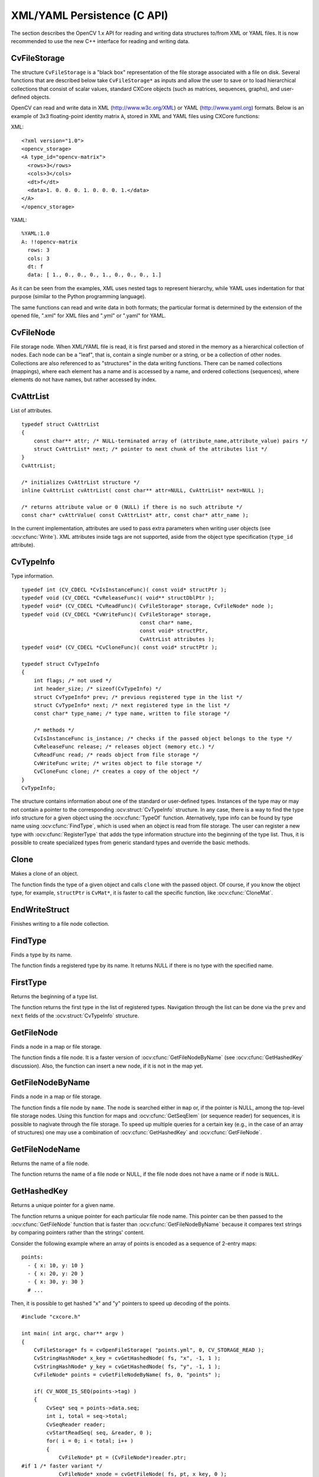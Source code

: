 XML/YAML Persistence (C API)
==============================

The section describes the OpenCV 1.x API for reading and writing data structures to/from XML or YAML files. It is now recommended to use the new C++ interface for reading and writing data.

.. highlight:: c

CvFileStorage
-------------

.. ocv:struct:: CvFileStorage

The structure ``CvFileStorage`` is a "black box" representation of the file storage associated with a file on disk. Several functions that are described below take ``CvFileStorage*`` as inputs and allow the user to save or to load hierarchical collections that consist of scalar values, standard CXCore objects (such as matrices, sequences, graphs), and user-defined objects.

OpenCV can read and write data in XML (http://www.w3c.org/XML) or YAML
(http://www.yaml.org) formats. Below is an example of 3x3 floating-point identity matrix ``A``, stored in XML and YAML files using CXCore functions:

XML: ::

  <?xml version="1.0">
  <opencv_storage>
  <A type_id="opencv-matrix">
    <rows>3</rows>
    <cols>3</cols>
    <dt>f</dt>
    <data>1. 0. 0. 0. 1. 0. 0. 0. 1.</data>
  </A>
  </opencv_storage>

YAML: ::

  %YAML:1.0
  A: !!opencv-matrix
    rows: 3
    cols: 3
    dt: f
    data: [ 1., 0., 0., 0., 1., 0., 0., 0., 1.]

As it can be seen from the examples, XML uses nested tags to represent
hierarchy, while YAML uses indentation for that purpose (similar
to the Python programming language).

The same functions can read and write data in both formats;
the particular format is determined by the extension of the opened file, ".xml" for XML files and ".yml" or ".yaml" for YAML.

CvFileNode
----------

.. ocv:struct:: CvFileNode

File storage node. When XML/YAML file is read, it is first parsed and stored in the memory as a hierarchical collection of nodes. Each node can be a "leaf", that is, contain a single number or a string, or be a collection of other nodes. Collections are also referenced to as "structures" in the data writing functions. There can be named collections (mappings), where each element has a name and is accessed by a name, and ordered collections (sequences), where elements do not have names, but rather accessed by index.

    .. ocv:member:: int tag
    
        type of the file node:
        
            * CV_NODE_NONE - empty node
            * CV_NODE_INT - an integer
            * CV_NODE_REAL - a floating-point number
            * CV_NODE_STR - text string
            * CV_NODE_SEQ - a sequence
            * CV_NODE_MAP - a mapping

        type of the node can be retrieved using ``CV_NODE_TYPE(node->tag)`` macro.

    .. ocv:member:: CvTypeInfo* info
    
        optional pointer to the user type information. If you look at the matrix representation in XML and YAML, shown above, you may notice ``type_id="opencv-matrix"`` or ``!!opencv-matrix`` strings. They are used to specify that the certain element of a file is a representation of a data structure of certain type  ("opencv-matrix" corresponds to :ocv:struct:`CvMat`). When a file is parsed, such type identifiers are passed to :ocv:cfunc:`FindType` to find type information and the pointer to it is stored in the file node. See :ocv:struct:`CvTypeInfo` for more details.
        
    .. ocv:member:: union data
    
        the node data, declared as: ::
        
            union
            {
                double f; /* scalar floating-point number */
                int i;    /* scalar integer number */
                CvString str; /* text string */
                CvSeq* seq; /* sequence (ordered collection of file nodes) */
                struct CvMap* map; /* map (collection of named file nodes) */
            } data;

        ..
        
        Primitive nodes are read using :ocv:cfunc:`ReadInt`, :ocv:cfunc:`ReadReal` and :ocv:cfunc:`ReadString`. Sequences are read by iterating through ``node->data.seq`` (see "Dynamic Data Structures" section). Mappings are read using :ocv:cfunc:`GetFileNodeByName`. Nodes with the specified type (so that ``node->info != NULL``) can be read using :ocv:cfunc:`Read`.

CvAttrList
----------

.. ocv:struct:: CvAttrList

List of attributes. ::

    typedef struct CvAttrList
    {
        const char** attr; /* NULL-terminated array of (attribute_name,attribute_value) pairs */
        struct CvAttrList* next; /* pointer to next chunk of the attributes list */
    }
    CvAttrList;
    
    /* initializes CvAttrList structure */
    inline CvAttrList cvAttrList( const char** attr=NULL, CvAttrList* next=NULL );
    
    /* returns attribute value or 0 (NULL) if there is no such attribute */
    const char* cvAttrValue( const CvAttrList* attr, const char* attr_name );

..

In the current implementation, attributes are used to pass extra parameters when writing user objects (see 
:ocv:cfunc:`Write`). XML attributes inside tags are not supported, aside from the object type specification (``type_id`` attribute).

CvTypeInfo
----------

.. ocv:struct:: CvTypeInfo

Type information. ::

    typedef int (CV_CDECL *CvIsInstanceFunc)( const void* structPtr );
    typedef void (CV_CDECL *CvReleaseFunc)( void** structDblPtr );
    typedef void* (CV_CDECL *CvReadFunc)( CvFileStorage* storage, CvFileNode* node );
    typedef void (CV_CDECL *CvWriteFunc)( CvFileStorage* storage,
                                          const char* name,
                                          const void* structPtr,
                                          CvAttrList attributes );
    typedef void* (CV_CDECL *CvCloneFunc)( const void* structPtr );
    
    typedef struct CvTypeInfo
    {
        int flags; /* not used */
        int header_size; /* sizeof(CvTypeInfo) */
        struct CvTypeInfo* prev; /* previous registered type in the list */
        struct CvTypeInfo* next; /* next registered type in the list */
        const char* type_name; /* type name, written to file storage */
    
        /* methods */
        CvIsInstanceFunc is_instance; /* checks if the passed object belongs to the type */
        CvReleaseFunc release; /* releases object (memory etc.) */
        CvReadFunc read; /* reads object from file storage */
        CvWriteFunc write; /* writes object to file storage */
        CvCloneFunc clone; /* creates a copy of the object */
    }
    CvTypeInfo;

..

The structure contains information about one of the standard or user-defined types. Instances of the type may or may not contain a pointer to the corresponding  :ocv:struct:`CvTypeInfo` structure. In any case, there is a way to find the type info structure for a given object using the  :ocv:cfunc:`TypeOf` function. Aternatively, type info can be found by type name using :ocv:cfunc:`FindType`, which is used when an object is read from file storage. The user can register a new type with :ocv:cfunc:`RegisterType`
that adds the type information structure into the beginning of the type list. Thus, it is possible to create specialized types from generic standard types and override the basic methods.

Clone
-----
Makes a clone of an object.

.. ocv:cfunction:: void* cvClone( const void* structPtr )
    
    :param structPtr: The object to clone 

The function finds the type of a given object and calls ``clone`` with the passed object. Of course, if you know the object type, for example, ``structPtr`` is ``CvMat*``, it is faster to call the specific function, like :ocv:cfunc:`CloneMat`.

EndWriteStruct
--------------
Finishes writing to a file node collection.

.. ocv:cfunction:: void  cvEndWriteStruct(CvFileStorage* fs)

    :param fs: File storage 

.. seealso:: :ocv:cfunc:`StartWriteStruct`.

FindType
--------
Finds a type by its name.

.. ocv:cfunction:: CvTypeInfo* cvFindType(const char* typeName)
    
    :param typeName: Type name 

The function finds a registered type by its name. It returns NULL if there is no type with the specified name.

FirstType
---------
Returns the beginning of a type list.

.. ocv:cfunction:: CvTypeInfo* cvFirstType(void)

The function returns the first type in the list of registered types. Navigation through the list can be done via the ``prev`` and  ``next`` fields of the  :ocv:struct:`CvTypeInfo` structure.

GetFileNode
-----------
Finds a node in a map or file storage.

.. ocv:cfunction:: CvFileNode* cvGetFileNode( CvFileStorage* fs, CvFileNode* map, const CvStringHashNode* key, int createMissing=0 )
    
    :param fs: File storage 

    :param map: The parent map. If it is NULL, the function searches a top-level node. If both  ``map``  and  ``key``  are NULLs, the function returns the root file node - a map that contains top-level nodes. 

    :param key: Unique pointer to the node name, retrieved with  :ocv:cfunc:`GetHashedKey` 

    :param createMissing: Flag that specifies whether an absent node should be added to the map 

The function finds a file node. It is a faster version of  :ocv:cfunc:`GetFileNodeByName`
(see :ocv:cfunc:`GetHashedKey` discussion). Also, the function can insert a new node, if it is not in the map yet.

GetFileNodeByName
-----------------
Finds a node in a map or file storage.

.. ocv:cfunction:: CvFileNode* cvGetFileNodeByName( const CvFileStorage* fs, const CvFileNode* map, const char* name)
    
    :param fs: File storage 

    :param map: The parent map. If it is NULL, the function searches in all the top-level nodes (streams), starting with the first one. 

    :param name: The file node name 

The function finds a file node by ``name``. The node is searched either in ``map`` or, if the pointer is NULL, among the top-level file storage nodes. Using this function for maps and  :ocv:cfunc:`GetSeqElem`
(or sequence reader) for sequences, it is possible to nagivate through the file storage. To speed up multiple queries for a certain key (e.g., in the case of an array of structures) one may use a combination of  :ocv:cfunc:`GetHashedKey` and :ocv:cfunc:`GetFileNode`.

GetFileNodeName
---------------
Returns the name of a file node.

.. ocv:cfunction:: const char* cvGetFileNodeName( const CvFileNode* node )

    :param node: File node 

The function returns the name of a file node or NULL, if the file node does not have a name or if  ``node`` is  ``NULL``.

GetHashedKey
------------
Returns a unique pointer for a given name.

.. ocv:cfunction:: CvStringHashNode* cvGetHashedKey( CvFileStorage* fs, const char* name, int len=-1, int createMissing=0 )

    :param fs: File storage 

    :param name: Literal node name 

    :param len: Length of the name (if it is known apriori), or -1 if it needs to be calculated 

    :param createMissing: Flag that specifies, whether an absent key should be added into the hash table 

The function returns a unique pointer for each particular file node name. This pointer can be then passed to the :ocv:cfunc:`GetFileNode` function that is faster than  :ocv:cfunc:`GetFileNodeByName`
because it compares text strings by comparing pointers rather than the strings' content.

Consider the following example where an array of points is encoded as a sequence of 2-entry maps: ::
    
    points:
      - { x: 10, y: 10 }
      - { x: 20, y: 20 }
      - { x: 30, y: 30 }
      # ...

..

Then, it is possible to get hashed "x" and "y" pointers to speed up decoding of the points. ::

    #include "cxcore.h"
    
    int main( int argc, char** argv )
    {
        CvFileStorage* fs = cvOpenFileStorage( "points.yml", 0, CV_STORAGE_READ );
        CvStringHashNode* x_key = cvGetHashedNode( fs, "x", -1, 1 );
        CvStringHashNode* y_key = cvGetHashedNode( fs, "y", -1, 1 );
        CvFileNode* points = cvGetFileNodeByName( fs, 0, "points" );
    
        if( CV_NODE_IS_SEQ(points->tag) )
        {
            CvSeq* seq = points->data.seq;
            int i, total = seq->total;
            CvSeqReader reader;
            cvStartReadSeq( seq, &reader, 0 );
            for( i = 0; i < total; i++ )
            {
                CvFileNode* pt = (CvFileNode*)reader.ptr;
    #if 1 /* faster variant */
                CvFileNode* xnode = cvGetFileNode( fs, pt, x_key, 0 );
                CvFileNode* ynode = cvGetFileNode( fs, pt, y_key, 0 );
                assert( xnode && CV_NODE_IS_INT(xnode->tag) &&
                        ynode && CV_NODE_IS_INT(ynode->tag));
                int x = xnode->data.i; // or x = cvReadInt( xnode, 0 );
                int y = ynode->data.i; // or y = cvReadInt( ynode, 0 );
    #elif 1 /* slower variant; does not use x_key & y_key */
                CvFileNode* xnode = cvGetFileNodeByName( fs, pt, "x" );
                CvFileNode* ynode = cvGetFileNodeByName( fs, pt, "y" );
                assert( xnode && CV_NODE_IS_INT(xnode->tag) &&
                        ynode && CV_NODE_IS_INT(ynode->tag));
                int x = xnode->data.i; // or x = cvReadInt( xnode, 0 );
                int y = ynode->data.i; // or y = cvReadInt( ynode, 0 );
    #else /* the slowest yet the easiest to use variant */
                int x = cvReadIntByName( fs, pt, "x", 0 /* default value */ );
                int y = cvReadIntByName( fs, pt, "y", 0 /* default value */ );
    #endif
                CV_NEXT_SEQ_ELEM( seq->elem_size, reader );
                printf("
            }
        }
        cvReleaseFileStorage( &fs );
        return 0;
    }

..

Please note that whatever method of accessing a map you are using, it is
still much slower than using plain sequences; for example, in the above
example, it is more efficient to encode the points as pairs of integers
in a single numeric sequence.

GetRootFileNode
---------------
Retrieves one of the top-level nodes of the file storage.

.. ocv:cfunction:: CvFileNode* cvGetRootFileNode( const CvFileStorage* fs, int stream_index=0 )
    
    :param fs: File storage 

    :param stream_index: Zero-based index of the stream. See  :ocv:cfunc:`StartNextStream` . In most cases, there is only one stream in the file; however, there can be several. 

The function returns one of the top-level file nodes. The top-level nodes do not have a name, they correspond to the streams that are stored one after another in the file storage. If the index is out of range, the function returns a NULL pointer, so all the top-level nodes can be iterated by subsequent calls to the function with ``stream_index=0,1,...``, until the NULL pointer is returned. This function
can be used as a base for recursive traversal of the file storage.


Load
----
Loads an object from a file.

.. ocv:cfunction:: void* cvLoad( const char* filename, CvMemStorage* storage=NULL, const char* name=NULL, const char** realName=NULL )
.. ocv:pyoldfunction:: cv.Load(filename, storage=None, name=None)-> generic
    
    :param filename: File name 

    :param storage: Memory storage for dynamic structures, such as  :ocv:struct:`CvSeq`  or  :ocv:struct:`CvGraph`  . It is not used for matrices or images. 

    :param name: Optional object name. If it is NULL, the first top-level object in the storage will be loaded. 

    :param realName: Optional output parameter that will contain the name of the loaded object (useful if  ``name=NULL`` ) 

The function loads an object from a file. It basically reads the specified file, find the first top-level node and calls :ocv:cfunc:`Read` for that node. If the file node does not have type information or the type information can not be found by the type name, the function returns NULL. After the object is loaded, the file storage is closed and all the temporary buffers are deleted. Thus, to load a dynamic structure, such as a sequence, contour, or graph, one should pass a valid memory storage destination to the function.

OpenFileStorage
---------------
Opens file storage for reading or writing data.

.. ocv:cfunction:: CvFileStorage* cvOpenFileStorage( const char* filename, CvMemStorage* memstorage, int flags)

    :param filename: Name of the file associated with the storage 

    :param memstorage: Memory storage used for temporary data and for
        storing dynamic structures, such as  :ocv:struct:`CvSeq`  or  :ocv:struct:`CvGraph` .
        If it is NULL, a temporary memory storage is created and used. 

    :param flags: Can be one of the following:

            * **CV_STORAGE_READ** the storage is open for reading 

            * **CV_STORAGE_WRITE** the storage is open for writing 

The function opens file storage for reading or writing data. In the latter case, a new file is created or an existing file is rewritten. The type of the read or written file is determined by the filename extension:  ``.xml`` for  ``XML`` and  ``.yml`` or  ``.yaml`` for  ``YAML``. The function returns a pointer to the :ocv:struct:`CvFileStorage` structure. If the file cannot be opened then the function returns ``NULL``.

Read
----
Decodes an object and returns a pointer to it.

.. ocv:cfunction:: void* cvRead( CvFileStorage* fs, CvFileNode* node, CvAttrList* attributes=NULL )
    
    :param fs: File storage 

    :param node: The root object node 

    :param attributes: Unused parameter 

The function decodes a user object (creates an object in a native representation from the file storage subtree) and returns it. The object to be decoded must be an instance of a registered type that supports the ``read`` method (see :ocv:struct:`CvTypeInfo`). The type of the object is determined by the type name that is encoded in the file. If the object is a dynamic structure, it is created either in memory storage and passed to :ocv:cfunc:`OpenFileStorage` or, if a NULL pointer was passed, in temporary
memory storage, which is released when :ocv:cfunc:`ReleaseFileStorage` is called. Otherwise, if the object is not a dynamic structure, it is created in a heap and should be released with a specialized function or by using the generic :ocv:cfunc:`Release`.

ReadByName
----------
Finds an object by name and decodes it.

.. ocv:cfunction:: void* cvReadByName( CvFileStorage* fs, const CvFileNode* map, const char* name, CvAttrList* attributes=NULL )
    
    :param fs: File storage 

    :param map: The parent map. If it is NULL, the function searches a top-level node. 

    :param name: The node name 

    :param attributes: Unused parameter 

The function is a simple superposition of :ocv:cfunc:`GetFileNodeByName` and  :ocv:cfunc:`Read`.

ReadInt
-------
Retrieves an integer value from a file node.

.. ocv:cfunction:: int cvReadInt( const CvFileNode* node, int defaultValue=0 )

    :param node: File node 

    :param defaultValue: The value that is returned if  ``node``  is NULL 

The function returns an integer that is represented by the file node. If the file node is NULL, the 
``defaultValue`` is returned (thus, it is convenient to call the function right after :ocv:cfunc:`GetFileNode` without checking for a NULL pointer). If the file node has type  ``CV_NODE_INT``, then  ``node->data.i`` is returned. If the file node has type  ``CV_NODE_REAL``, then  ``node->data.f``
is converted to an integer and returned. Otherwise the error is reported.

ReadIntByName
-------------
Finds a file node and returns its value.

.. ocv:cfunction:: int cvReadIntByName( const CvFileStorage* fs, const CvFileNode* map, const char* name, int defaultValue=0 )

    :param fs: File storage 

    :param map: The parent map. If it is NULL, the function searches a top-level node. 

    :param name: The node name 

    :param defaultValue: The value that is returned if the file node is not found 

The function is a simple superposition of  :ocv:cfunc:`GetFileNodeByName` and  :ocv:cfunc:`ReadInt`.

ReadRawData
-----------
Reads multiple numbers.

.. ocv:cfunction:: void cvReadRawData( const CvFileStorage* fs, const CvFileNode* src, void* dst, const char* dt)

    :param fs: File storage 

    :param src: The file node (a sequence) to read numbers from 

    :param dst: Pointer to the destination array 

    :param dt: Specification of each array element. It has the same format as in  :ocv:cfunc:`WriteRawData` . 

The function reads elements from a file node that represents a sequence of scalars.


ReadRawDataSlice
----------------
Initializes file node sequence reader.

.. ocv:cfunction:: void cvReadRawDataSlice( const CvFileStorage* fs, CvSeqReader* reader, int count, void* dst, const char* dt )
    
    :param fs: File storage 

    :param reader: The sequence reader. Initialize it with  :ocv:cfunc:`StartReadRawData` . 

    :param count: The number of elements to read 

    :param dst: Pointer to the destination array 

    :param dt: Specification of each array element. It has the same format as in  :ocv:cfunc:`WriteRawData` . 

The function reads one or more elements from the file node, representing a sequence, to a user-specified array. The total number of read sequence elements is a product of ``total``
and the number of components in each array element. For example, if ``dt=2if``, the function will read ``total*3`` sequence elements. As with any sequence, some parts of the file node sequence can be skipped or read repeatedly by repositioning the reader using :ocv:cfunc:`SetSeqReaderPos`.

ReadReal
--------
Retrieves a floating-point value from a file node.

.. ocv:cfunction:: double cvReadReal( const CvFileNode* node, double defaultValue=0. )
    
    :param node: File node 

    :param defaultValue: The value that is returned if  ``node``  is NULL 

The function returns a floating-point value
that is represented by the file node. If the file node is NULL, the
``defaultValue``
is returned (thus, it is convenient to call
the function right after 
:ocv:cfunc:`GetFileNode`
without checking for a NULL
pointer). If the file node has type 
``CV_NODE_REAL``
,
then 
``node->data.f``
is returned. If the file node has type
``CV_NODE_INT``
, then 
``node-:math:`>`data.f``
is converted to floating-point
and returned. Otherwise the result is not determined.


ReadRealByName
--------------
Finds a file node and returns its value.

.. ocv:cfunction:: double  cvReadRealByName( const CvFileStorage* fs, const CvFileNode* map, const char* name, double defaultValue=0.)
    
    :param fs: File storage 

    :param map: The parent map. If it is NULL, the function searches a top-level node. 

    :param name: The node name 

    :param defaultValue: The value that is returned if the file node is not found 

The function is a simple superposition of 
:ocv:cfunc:`GetFileNodeByName`
and 
:ocv:cfunc:`ReadReal`
.


ReadString
----------
Retrieves a text string from a file node.

.. ocv:cfunction:: const char* cvReadString( const CvFileNode* node, const char* defaultValue=NULL )
    
    :param node: File node 

    :param defaultValue: The value that is returned if  ``node``  is NULL 

The function returns a text string that is represented
by the file node. If the file node is NULL, the 
``defaultValue``
is returned (thus, it is convenient to call the function right after
:ocv:cfunc:`GetFileNode`
without checking for a NULL pointer). If
the file node has type 
``CV_NODE_STR``
, then 
``node-:math:`>`data.str.ptr``
is returned. Otherwise the result is not determined.


ReadStringByName
----------------
Finds a file node by its name and returns its value.

.. ocv:cfunction:: const char* cvReadStringByName( const CvFileStorage* fs, const CvFileNode* map, const char* name, const char* defaultValue=NULL )
    
    :param fs: File storage 

    :param map: The parent map. If it is NULL, the function searches a top-level node. 

    :param name: The node name 

    :param defaultValue: The value that is returned if the file node is not found 

The function is a simple superposition of 
:ocv:cfunc:`GetFileNodeByName`
and 
:ocv:cfunc:`ReadString`
.


RegisterType
------------
Registers a new type.

.. ocv:cfunction:: void cvRegisterType(const CvTypeInfo* info)

    :param info: Type info structure 

The function registers a new type, which is
described by 
``info``
. The function creates a copy of the structure,
so the user should delete it after calling the function.


Release
-------
Releases an object.

.. ocv:cfunction:: void cvRelease( void** structPtr )

    :param structPtr: Double pointer to the object 

The function finds the type of a given object and calls 
``release``
with the double pointer.


ReleaseFileStorage
------------------
Releases file storage.

.. ocv:cfunction:: void  cvReleaseFileStorage(CvFileStorage** fs)
    
    :param fs: Double pointer to the released file storage 

The function closes the file associated with the storage and releases all the temporary structures. It must be called after all I/O operations with the storage are finished.


Save
----
Saves an object to a file.

.. ocv:cfunction:: void cvSave( const char* filename, const void* structPtr, const char* name=NULL, const char* comment=NULL, CvAttrList attributes=cvAttrList())
.. ocv:pyoldfunction:: cv.Save(filename, structPtr, name=None, comment=None)-> None
    
    :param filename: File name 

    :param structPtr: Object to save 

    :param name: Optional object name. If it is NULL, the name will be formed from  ``filename`` . 

    :param comment: Optional comment to put in the beginning of the file 

    :param attributes: Optional attributes passed to  :ocv:cfunc:`Write` 

The function saves an object to a file. It provides a simple interface to 
:ocv:cfunc:`Write`
.


StartNextStream
---------------
Starts the next stream.

.. ocv:cfunction:: void cvStartNextStream(CvFileStorage* fs)

    :param fs: File storage 

The function finishes the currently written stream and starts the next stream. In the case of XML the file with multiple streams looks like this: ::

    <opencv_storage>
    <!-- stream #1 data -->
    </opencv_storage>
    <opencv_storage>
    <!-- stream #2 data -->
    </opencv_storage>
    ...

The a YAML file will look like this: ::

    %YAML:1.0
    # stream #1 data
    ...
    ---
    # stream #2 data

This is useful for concatenating files or for resuming the writing process.


StartReadRawData
----------------
Initializes the file node sequence reader.

.. ocv:cfunction:: void cvStartReadRawData( const CvFileStorage* fs, const CvFileNode* src, CvSeqReader* reader)

    :param fs: File storage 

    :param src: The file node (a sequence) to read numbers from 

    :param reader: Pointer to the sequence reader 

The function initializes the sequence reader to read data from a file node. The initialized reader can be then passed to :ocv:cfunc:`ReadRawDataSlice`.


StartWriteStruct
----------------
Starts writing a new structure.

.. ocv:cfunction:: void  cvStartWriteStruct( CvFileStorage* fs, const char* name, int struct_flags, const char* typeName=NULL, CvAttrList attributes=cvAttrList())
    
    :param fs: File storage 

    :param name: Name of the written structure. The structure can be accessed by this name when the storage is read. 

    :param struct_flags: A combination one of the following values: 
         
            * **CV_NODE_SEQ** the written structure is a sequence (see discussion of  :ocv:struct:`CvFileStorage` ), that is, its elements do not have a name. 
            
            * **CV_NODE_MAP** the written structure is a map (see discussion of  :ocv:struct:`CvFileStorage` ), that is, all its elements have names. 

         One and only one of the two above flags must be specified 

            * **CV_NODE_FLOW** the optional flag that makes sense only for YAML streams. It means that the structure is written as a flow (not as a block), which is more compact. It is recommended to use this flag for structures or arrays whose elements are all scalars. 

    :param typeName: Optional parameter - the object type name. In
        case of XML it is written as a  ``type_id``  attribute of the
        structure opening tag. In the case of YAML it is written after a colon
        following the structure name (see the example in  :ocv:struct:`CvFileStorage` 
        description). Mainly it is used with user objects. When the storage
        is read, the encoded type name is used to determine the object type
        (see  :ocv:struct:`CvTypeInfo`  and  :ocv:cfunc:`FindType` ). 

    :param attributes: This parameter is not used in the current implementation 

The function starts writing a compound structure (collection) that can be a sequence or a map. After all the structure fields, which can be scalars or structures, are written, :ocv:cfunc:`EndWriteStruct` should be called. The function can be used to group some objects or to implement the ``write`` function for a some user object (see :ocv:struct:`CvTypeInfo`).


TypeOf
------
Returns the type of an object.

.. ocv:cfunction:: CvTypeInfo* cvTypeOf( const void* structPtr )

    :param structPtr: The object pointer 

The function finds the type of a given object. It iterates through the list of registered types and calls the  ``is_instance`` function/method for every type info structure with that object until one of them returns non-zero or until the whole list has been traversed. In the latter case, the function returns NULL.


UnregisterType
--------------
Unregisters the type.

.. ocv:cfunction:: void cvUnregisterType( const char* typeName )
    
    :param typeName: Name of an unregistered type 

The function unregisters a type with a specified name. If the name is unknown, it is possible to locate the type info by an instance of the type using :ocv:cfunc:`TypeOf` or by iterating the type list, starting from  :ocv:cfunc:`FirstType`, and then calling ``cvUnregisterType(info->typeName)``.


Write
-----
Writes an object to file storage.

.. ocv:cfunction:: void  cvWrite( CvFileStorage* fs, const char* name, const void* ptr, CvAttrList attributes=cvAttrList() )
    
    :param fs: File storage 

    :param name: Name of the written object. Should be NULL if and only if the parent structure is a sequence. 

    :param ptr: Pointer to the object 

    :param attributes: The attributes of the object. They are specific for each particular type (see the dicsussion below).

The function writes an object to file storage. First, the appropriate type info is found using :ocv:cfunc:`TypeOf`. Then, the ``write`` method associated with the type info is called.

Attributes are used to customize the writing procedure. The standard types support the following attributes (all the ``dt`` attributes have the same format as in :ocv:cfunc:`WriteRawData`):

#.
    CvSeq

        * **header_dt** description of user fields of the sequence header that follow CvSeq, or CvChain (if the sequence is a Freeman chain) or CvContour (if the sequence is a contour or point sequence) 

        * **dt** description of the sequence elements. 

        * **recursive** if the attribute is present and is not equal to "0" or "false", the whole tree of sequences (contours) is stored.

#.
    CvGraph

        * **header_dt** description of user fields of the graph header that follows CvGraph; 

        * **vertex_dt** description of user fields of graph vertices 

        * **edge_dt** description of user fields of graph edges (note that the edge weight is always written, so there is no need to specify it explicitly)

Below is the code that creates the YAML file shown in the 
``CvFileStorage``
description:

::

    #include "cxcore.h"
    
    int main( int argc, char** argv )
    {
        CvMat* mat = cvCreateMat( 3, 3, CV_32F );
        CvFileStorage* fs = cvOpenFileStorage( "example.yml", 0, CV_STORAGE_WRITE );
    
        cvSetIdentity( mat );
        cvWrite( fs, "A", mat, cvAttrList(0,0) );
    
        cvReleaseFileStorage( &fs );
        cvReleaseMat( &mat );
        return 0;
    }

..


WriteComment
------------
Writes a comment.

.. ocv:cfunction:: void  cvWriteComment( CvFileStorage* fs, const char* comment, int eolComment)

    :param fs: File storage 

    :param comment: The written comment, single-line or multi-line 

    :param eolComment: If non-zero, the function tries to put the comment at the end of current line. If the flag is zero, if the comment is multi-line, or if it does not fit at the end of the current line, the comment starts  a new line. 

The function writes a comment into file storage. The comments are skipped when the storage is read.

WriteFileNode
-------------
Writes a file node to another file storage.

.. ocv:cfunction:: void cvWriteFileNode( CvFileStorage* fs, const char* new_node_name, const CvFileNode* node, int embed )
    
    :param fs: Destination file storage 

    :param new_node_name: New name of the file node in the destination file storage. To keep the existing name, use  :ocv:cfunc:`cvGetFileNodeName` 

    :param node: The written node 

    :param embed: If the written node is a collection and this parameter is not zero, no extra level of hiararchy is created. Instead, all the elements of  ``node``  are written into the currently written structure. Of course, map elements can only be embedded into another map, and sequence elements can only be embedded into another sequence. 

The function writes a copy of a file node to file storage. Possible applications of the function are merging several file storages into one and conversion between XML and YAML formats.

WriteInt
--------
Writes an integer value.

.. ocv:cfunction:: void  cvWriteInt( CvFileStorage* fs, const char* name, int value)

    :param fs: File storage 

    :param name: Name of the written value. Should be NULL if and only if the parent structure is a sequence. 

    :param value: The written value 

The function writes a single integer value (with or without a name) to the file storage.


WriteRawData
------------
Writes multiple numbers.

.. ocv:cfunction:: void  cvWriteRawData( CvFileStorage* fs, const void* src, int len, const char* dt )
    
    :param fs: File storage 

    :param src: Pointer to the written array 

    :param len: Number of the array elements to write 

    :param dt: Specification of each array element that has the following format  ``([count]{'u'|'c'|'w'|'s'|'i'|'f'|'d'})...`` 
        where the characters correspond to fundamental C types: 

            * **u** 8-bit unsigned number 

            * **c** 8-bit signed number 

            * **w** 16-bit unsigned number 

            * **s** 16-bit signed number 

            * **i** 32-bit signed number 

            * **f** single precision floating-point number 

            * **d** double precision floating-point number 

            * **r** pointer, 32 lower bits of which are written as a signed integer. The type can be used to store structures with links between the elements. ``count``  is the optional counter of values of a given type. For
                example,  ``2if``  means that each array element is a structure
                of 2 integers, followed by a single-precision floating-point number. The
                equivalent notations of the above specification are ' ``iif`` ',
                ' ``2i1f`` ' and so forth. Other examples:  ``u``  means that the
                array consists of bytes, and  ``2d``  means the array consists of pairs
                of doubles.

The function writes an array, whose elements consist
of single or multiple numbers. The function call can be replaced with
a loop containing a few 
:ocv:cfunc:`WriteInt`
and 
:ocv:cfunc:`WriteReal`
calls, but
a single call is more efficient. Note that because none of the elements
have a name, they should be written to a sequence rather than a map.


WriteReal
---------
Writes a floating-point value.

.. ocv:cfunction:: void  cvWriteReal( CvFileStorage* fs, const char* name, double value )
    
    :param fs: File storage 

    :param name: Name of the written value. Should be NULL if and only if the parent structure is a sequence. 

    :param value: The written value 

The function writes a single floating-point value (with or without a name) to file storage. Special values are encoded as follows: NaN (Not A Number) as .NaN, infinity as +.Inf or -.Inf.

The following example shows how to use the low-level writing functions to store custom structures, such as termination criteria, without registering a new type. ::

    void write_termcriteria( CvFileStorage* fs, const char* struct_name,
                             CvTermCriteria* termcrit )
    {
        cvStartWriteStruct( fs, struct_name, CV_NODE_MAP, NULL, cvAttrList(0,0));
        cvWriteComment( fs, "termination criteria", 1 ); // just a description
        if( termcrit->type & CV_TERMCRIT_ITER )
            cvWriteInteger( fs, "max_iterations", termcrit->max_iter );
        if( termcrit->type & CV_TERMCRIT_EPS )
            cvWriteReal( fs, "accuracy", termcrit->epsilon );
        cvEndWriteStruct( fs );
    }

..


WriteString
-----------
Writes a text string.

.. ocv:cfunction:: void  cvWriteString( CvFileStorage* fs, const char* name, const char* str, int quote=0 )

    :param fs: File storage 

    :param name: Name of the written string . Should be NULL if and only if the parent structure is a sequence. 

    :param str: The written text string 

    :param quote: If non-zero, the written string is put in quotes, regardless of whether they are required. Otherwise, if the flag is zero, quotes are used only when they are required (e.g. when the string starts with a digit or contains spaces). 

The function writes a text string to file storage.
